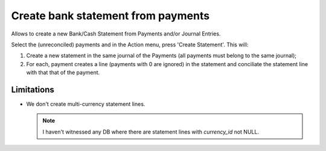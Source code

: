 =====================================
 Create bank statement from payments
=====================================

Allows to create a new Bank/Cash Statement from Payments and/or Journal
Entries.

Select the (unreconciled) payments and in the Action menu, press
'Create Statement'.  This will:

#. Create a new statement in the same journal of the Payments (all payments
   must belong to the same journal);

#. For each, payment creates a line (payments with 0 are ignored) in the
   statement and conciliate the statement line with that that of the payment.


Limitations
===========

- We don't create multi-currency statement lines.

  .. note:: I haven't witnessed any DB where there are statement lines with
            `currency_id` not NULL.
